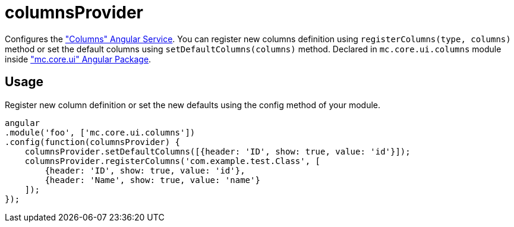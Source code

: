 = columnsProvider

Configures the <<_columns, "Columns" Angular Service>>. You can register new columns definition using `registerColumns(type, columns)`
method or set the default columns using `setDefaultColumns(columns)` method.
Declared in `mc.core.ui.columns` module inside <<_mc_core_ui, "mc.core.ui" Angular Package>>.

== Usage

Register new column definition or set the new defaults using the config method of your module.

[source,javascript]
----
angular
.module('foo', ['mc.core.ui.columns'])
.config(function(columnsProvider) {
    columnsProvider.setDefaultColumns([{header: 'ID', show: true, value: 'id'}]);
    columnsProvider.registerColumns('com.example.test.Class', [
        {header: 'ID', show: true, value: 'id'},
        {header: 'Name', show: true, value: 'name'}
    ]);
});
----
